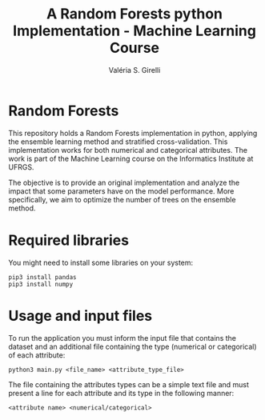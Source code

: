 # -*- mode: org -*-
# -*- coding: utf-8 -*-
#+TITLE: A Random Forests python Implementation - Machine Learning Course
#+AUTHOR: Valéria S. Girelli
#+LATEX_HEADER: \usepackage[margin=2cm,a4paper]{geometry}
#+STARTUP: overview indent
#+TAGS: noexport(n) deprecated(d)
#+EXPORT_SELECT_TAGS: export
#+EXPORT_EXCLUDE_TAGS: noexport
#+SEQ_TODO: TODO(t!) STARTED(s!) WAITING(w!) | DONE(d!) CANCELLED(c!) DEFERRED(f!)

* Random Forests

This repository holds a Random Forests implementation in python,
applying the ensemble learning method and stratified
cross-validation. This implementation works for both numerical and
categorical attributes. The work is part of the Machine Learning
course on the Informatics Institute at UFRGS. 

The objective is to provide an original implementation and analyze the
impact that some parameters have on the model performance. More
specifically, we aim to optimize the number of trees on the ensemble
method. 

* Required libraries
You might need to install some libraries on your system:
#+BEGIN_SRC 
pip3 install pandas
pip3 install numpy
#+END_SRC

* Usage and input files
To run the application you must inform the input file that contains
the dataset and an additional file containing the type (numerical or
categorical) of each attribute: 
#+BEGIN_SRC 
python3 main.py <file_name> <attribute_type_file>
#+END_SRC

The file containing the attributes types can be a simple text file and
must present a line for each attribute and its type in the following
manner: 
#+BEGIN_SRC 
<attribute name> <numerical/categorical>
#+END_SRC

